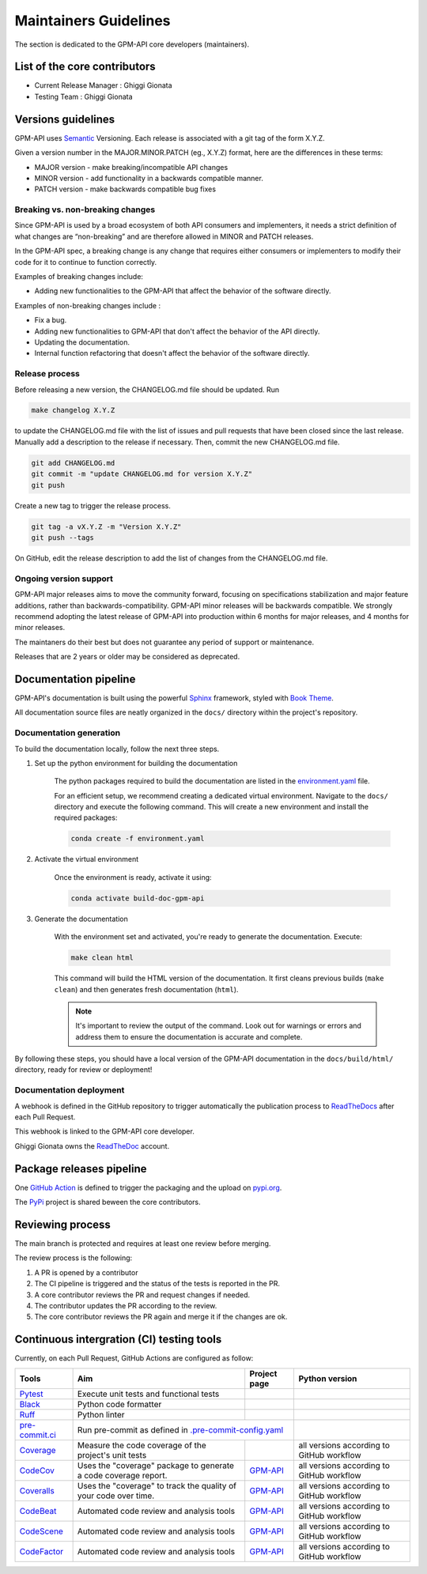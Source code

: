 ========================
Maintainers Guidelines
========================


The section is dedicated to the GPM-API core developers (maintainers).


List of the core contributors
=================================

* Current Release Manager : Ghiggi Gionata
* Testing Team : Ghiggi Gionata


Versions guidelines
========================

GPM-API uses  `Semantic <https://semver.org/>`_ Versioning. Each release is associated with a git tag of the form X.Y.Z.

Given a version number in the MAJOR.MINOR.PATCH (eg., X.Y.Z) format, here are the differences in these terms:

- MAJOR version - make breaking/incompatible API changes
- MINOR version - add functionality in a backwards compatible manner.
- PATCH version - make backwards compatible bug fixes


Breaking vs. non-breaking changes
-----------------------------------

Since GPM-API is used by a broad ecosystem of both API consumers and implementers,
it needs a strict definition of what changes are “non-breaking” and are therefore allowed in MINOR and PATCH releases.

In the GPM-API spec, a breaking change is any change that requires either consumers or implementers to modify their code for it to continue to function correctly.

Examples of breaking changes include:

- Adding new functionalities to the GPM-API that affect the behavior of the software directly.


Examples of non-breaking changes include :

- Fix a bug.
- Adding new functionalities to GPM-API that don't affect the behavior of the API directly.
- Updating the documentation.
- Internal function refactoring that doesn't affect the behavior of the software directly.


Release process
---------------

Before releasing a new version, the CHANGELOG.md file should be updated. Run

.. code-block:: bash

    make changelog X.Y.Z

to update the CHANGELOG.md file with the list of issues and pull requests that have been closed since the last release.
Manually add a description to the release if necessary.
Then, commit the new CHANGELOG.md file.

.. code-block:: bash

    git add CHANGELOG.md
    git commit -m "update CHANGELOG.md for version X.Y.Z"
    git push

Create a new tag to trigger the release process.

.. code-block:: bash

    git tag -a vX.Y.Z -m "Version X.Y.Z"
    git push --tags

On GitHub, edit the release description to add the list of changes from the CHANGELOG.md file.


Ongoing version support
-----------------------------------

GPM-API major releases aims to move the community forward, focusing on specifications stabilization and major feature additions, rather than backwards-compatibility.
GPM-API minor releases will be backwards compatible.
We strongly recommend adopting the latest release of GPM-API into production within 6 months for major releases, and 4 months for minor releases.

The maintaners do their best but does not guarantee any period of support or maintenance.

Releases that are 2 years or older may be considered as deprecated.


Documentation pipeline
========================

GPM-API's documentation is built using the powerful `Sphinx <https://www.sphinx-doc.org/en/master/>`_ framework,
styled with `Book Theme <https://sphinx-book-theme.readthedocs.io/en/stable/index.html>`_.

All documentation source files are neatly organized in the ``docs/`` directory within the project's repository.


Documentation generation
--------------------------

To build the documentation locally, follow the next three steps.

1. Set up the python environment for building the documentation

	The python packages required to build the documentation are listed in the
	`environment.yaml <https://github.com/ghiggi/gpm_api/blob/main/docs/environment.yaml>`_ file.

	For an efficient setup, we recommend creating a dedicated virtual environment.
	Navigate to the ``docs/`` directory and execute the following command.
	This will create a new environment and install the required packages:

	.. code-block:: bash

		conda create -f environment.yaml

2. Activate the virtual environment

	Once the environment is ready, activate it using:

	.. code-block:: bash

	   	conda activate build-doc-gpm-api


3. Generate the documentation

	With the environment set and activated, you're ready to generate the documentation.
	Execute:

	.. code-block:: bash

		make clean html

	This command will build the HTML version of the documentation.
	It first cleans previous builds (``make clean``) and then generates fresh documentation (``html``).

	.. note:: It's important to review the output of the command. Look out for warnings or errors and address them to ensure the documentation is accurate and complete.

By following these steps, you should have a local version of the GPM-API documentation
in the ``docs/build/html/`` directory, ready for review or deployment!

Documentation deployment
--------------------------

A webhook is defined in the GitHub repository to trigger automatically the publication process to `ReadTheDocs <https://about.readthedocs.com/?ref=readthedocs.com>`__
after each Pull Request.

This webhook is linked to the GPM-API core developer.

.. image:: /static/documentation_pipeline.png

Ghiggi Gionata owns the `ReadTheDoc <https://readthedocs.org/>`__ account.


Package releases pipeline
============================

One  `GitHub Action <https://github.com/ghiggi/gpm_api/actions>`_ is defined to trigger the packaging and the upload on `pypi.org <https://pypi.org/project/gpm-api/>`_.

.. image:: /static/package_pipeline.png

The `PyPi <https://pypi.org/>`__ project is shared beween the core contributors.



Reviewing process
============================


The main branch is protected and requires at least one review before merging.

The review process is the following:

#. A PR is opened by a contributor
#. The CI pipeline is triggered and the status of the tests is reported in the PR.
#. A core contributor reviews the PR and request changes if needed.
#. The contributor updates the PR according to the review.
#. The core contributor reviews the PR again and merge it if the changes are ok.



Continuous intergration (CI) testing tools
===========================================

Currently, on each Pull Request, GitHub Actions are configured as follow:


+----------------------------------------------------------------------------------------------------+------------------------------------------------------------------+----------------------------------------------------------------------------------------------+-------------------------------------------+
|  Tools                                                                                             | Aim                                                              | Project page                                                                                 | Python version                            |
+====================================================================================================+==================================================================+==============================================================================================+===========================================+
| `Pytest  <https://docs.pytest.org>`__                                                              | Execute unit tests and functional tests                          |                                                                                              |                                           |
+----------------------------------------------------------------------------------------------------+------------------------------------------------------------------+----------------------------------------------------------------------------------------------+-------------------------------------------+
| `Black <https://black.readthedocs.io/en/stable/>`__                                                | Python code formatter                                            |                                                                                              |                                           |
+----------------------------------------------------------------------------------------------------+------------------------------------------------------------------+----------------------------------------------------------------------------------------------+-------------------------------------------+
| `Ruff  <https://github.com/charliermarsh/ruff>`__                                                  | Python linter                                                    |                                                                                              |                                           |
+----------------------------------------------------------------------------------------------------+------------------------------------------------------------------+----------------------------------------------------------------------------------------------+-------------------------------------------+
| `pre-commit.ci   <https://pre-commit.ci/>`__                                                       | Run pre-commit as defined in `.pre-commit-config.yaml <https://github.com/ghiggi/gpm_api/blob/main/.pre-commit-config.yaml>`__                                  |                                           |
+----------------------------------------------------------------------------------------------------+------------------------------------------------------------------+----------------------------------------------------------------------------------------------+-------------------------------------------+
| `Coverage   <https://coverage.readthedocs.io/>`__                                                  | Measure the code coverage of the project's unit tests            |                                                                                              | all versions according to GitHub workflow |
+----------------------------------------------------------------------------------------------------+------------------------------------------------------------------+----------------------------------------------------------------------------------------------+-------------------------------------------+
| `CodeCov    <https://about.codecov.io/>`__                                                         | Uses the "coverage" package to generate a code coverage report.  | `GPM-API  <https://app.codecov.io/gh/ghiggi/gpm_api>`__                                      | all versions according to GitHub workflow |
+----------------------------------------------------------------------------------------------------+------------------------------------------------------------------+----------------------------------------------------------------------------------------------+-------------------------------------------+
| `Coveralls    <https://coveralls.io/>`__                                                           | Uses the "coverage" to track the quality of your code over time. | `GPM-API  <https://coveralls.io/github/ghiggi/gpm_api>`__                                    | all versions according to GitHub workflow |
+----------------------------------------------------------------------------------------------------+------------------------------------------------------------------+----------------------------------------------------------------------------------------------+-------------------------------------------+
| `CodeBeat      <https://codebeat.co/>`__                                                           | Automated code review and analysis tools                         | `GPM-API <https://codebeat.co/projects/github-com-ghiggi/gpm_api>`__                         | all versions according to GitHub workflow |
+----------------------------------------------------------------------------------------------------+------------------------------------------------------------------+----------------------------------------------------------------------------------------------+-------------------------------------------+
| `CodeScene <https://codescene.com/>`__                                                             | Automated code review and analysis tools                         | `GPM-API  <https://codescene.io/projects/36767/>`__                                          | all versions according to GitHub workflow |
+----------------------------------------------------------------------------------------------------+------------------------------------------------------------------+----------------------------------------------------------------------------------------------+-------------------------------------------+
| `CodeFactor <https://www.codefactor.io/>`__                                                        | Automated code review and analysis tools                         | `GPM-API <https://www.codefactor.io/repository/github/ghiggi/gpm_api>`__                     | all versions according to GitHub workflow |
+----------------------------------------------------------------------------------------------------+------------------------------------------------------------------+----------------------------------------------------------------------------------------------+-------------------------------------------+

